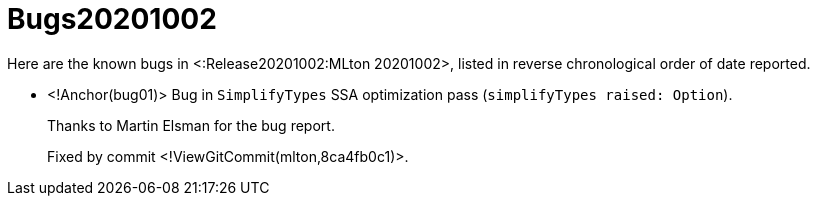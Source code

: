 Bugs20201002
============

Here are the known bugs in <:Release20201002:MLton 20201002>, listed
in reverse chronological order of date reported.

* <!Anchor(bug01)>
Bug in `SimplifyTypes` SSA optimization pass (`simplifyTypes raised: Option`).
+
Thanks to Martin Elsman for the bug report.
+
Fixed by commit <!ViewGitCommit(mlton,8ca4fb0c1)>.
